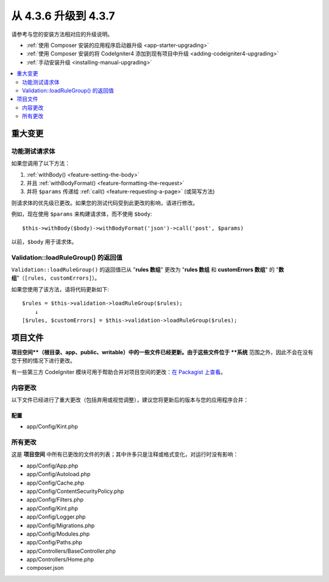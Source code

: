 #############################
从 4.3.6 升级到 4.3.7
#############################

请参考与您的安装方法相对应的升级说明。

- :ref:`使用 Composer 安装的应用程序启动器升级 <app-starter-upgrading>`
- :ref:`使用 Composer 安装的将 CodeIgniter4 添加到现有项目中升级 <adding-codeigniter4-upgrading>`
- :ref:`手动安装升级 <installing-manual-upgrading>`

.. contents::
    :local:
    :depth: 2

重大变更
****************

.. _upgrade-437-feature-testing:

功能测试请求体
============================

如果您调用了以下方法：

1. :ref:`withBody() <feature-setting-the-body>`
2. 并且 :ref:`withBodyFormat() <feature-formatting-the-request>`
3. 并将 ``$params`` 传递给 :ref:`call() <feature-requesting-a-page>` (或简写方法)

则请求体的优先级已更改。如果您的测试代码受到此更改的影响，请进行修改。

例如，现在使用 ``$params`` 来构建请求体，而不使用 ``$body``::

    $this->withBody($body)->withBodyFormat('json')->call('post', $params)

以前，``$body`` 用于请求体。

Validation::loadRuleGroup() 的返回值
===========================================

``Validation::loadRuleGroup()`` 的返回值已从 "**rules 数组**" 更改为 "**rules 数组** 和 **customErrors 数组**" 的 "**数组**"（``[rules, customErrors]``）。

如果您使用了该方法，请将代码更新如下::

    $rules = $this->validation->loadRuleGroup($rules);
        ↓
    [$rules, $customErrors] = $this->validation->loadRuleGroup($rules);

项目文件
*************

**项目空间**（根目录、app、public、writable）中的一些文件已经更新。由于这些文件位于 **系统** 范围之外，因此不会在没有您干预的情况下进行更改。

有一些第三方 CodeIgniter 模块可用于帮助合并对项目空间的更改：`在 Packagist 上查看 <https://packagist.org/explore/?query=codeigniter4%20updates>`_。

内容更改
===============

以下文件已经进行了重大更改（包括弃用或视觉调整），建议您将更新后的版本与您的应用程序合并：

配置
------

- app/Config/Kint.php

所有更改
===========

这是 **项目空间** 中所有已更改的文件的列表；其中许多只是注释或格式变化，对运行时没有影响：

- app/Config/App.php
- app/Config/Autoload.php
- app/Config/Cache.php
- app/Config/ContentSecurityPolicy.php
- app/Config/Filters.php
- app/Config/Kint.php
- app/Config/Logger.php
- app/Config/Migrations.php
- app/Config/Modules.php
- app/Config/Paths.php
- app/Controllers/BaseController.php
- app/Controllers/Home.php
- composer.json
